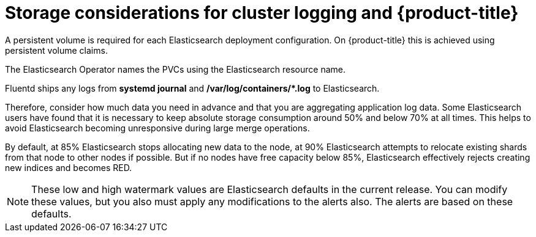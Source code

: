 // Module included in the following assemblies:
//
// * logging/cluster-logging-deploy.adoc

[id="cluster-logging-deploy-storage-considerations_{context}"]
= Storage considerations for cluster logging and {product-title}

////
An Elasticsearch index is a collection of primary shards and its corresponding replica
shards. This is how Elasticsearch implements high availability internally, so there
is little requirement to use hardware based mirroring RAID variants. RAID 0 can still
be used to increase overall disk performance.
////

A persistent volume is required for each Elasticsearch deployment configuration. On {product-title} this is achieved using
persistent volume claims.

The Elasticsearch Operator names the PVCs using the Elasticsearch resource name.

////
Below are capacity planning guidelines for {product-title} aggregate logging.

*Example scenario*

Assumptions:

. Which application: Apache
. Bytes per line: 256
. Lines per second load on application: 1
. Raw text data -> JSON

Baseline (256 characters per minute -> 15KB/min)

[cols="3,4",options="header"]
|===
|Logging pods
|Storage Throughput

|3 es
1 kibana
1 curator
1 fluentd
| 6 pods total: 90000 x 86400 = 7,7 GB/day

|3 es
1 kibana
1 curator
11 fluentd
| 16 pods total: 225000 x 86400 = 24,0 GB/day

|3 es
1 kibana
1 curator
20 fluentd
|25 pods total: 225000 x 86400 = 32,4 GB/day
|===


Calculating total logging throughput and disk space required for your {product-title} cluster requires knowledge of your applications. For example, if one of your
applications on average logs 10 lines-per-second, each 256 bytes-per-line,
calculate per-application throughput and disk space as follows:

----
 (bytes-per-line * (lines-per-second) = 2560 bytes per app per second
 (2560) * (number-of-pods-per-node,100) = 256,000 bytes per second per node
 256k * (number-of-nodes) = total logging throughput per cluster per second
----
////

Fluentd ships any logs from *systemd journal* and **/var/log/containers/*.log** to Elasticsearch.

Therefore, consider how much data you need in advance and that you are
aggregating application log data. Some Elasticsearch users have found that it
is necessary to keep absolute storage consumption around 50% and below 70% at all times. This
helps to avoid Elasticsearch becoming unresponsive during large merge
operations.

By default, at 85% Elasticsearch stops allocating new data to the node, at 90% Elasticsearch attempts to relocate
existing shards from that node to other nodes if possible. But if no nodes have free capacity below 85%, Elasticsearch effectively rejects creating new indices
and becomes RED.

[NOTE]
====
These low and high watermark values are Elasticsearch defaults in the current release. You can modify these values,
but you also must apply any modifications to the alerts also. The alerts are based
on these defaults.
====
